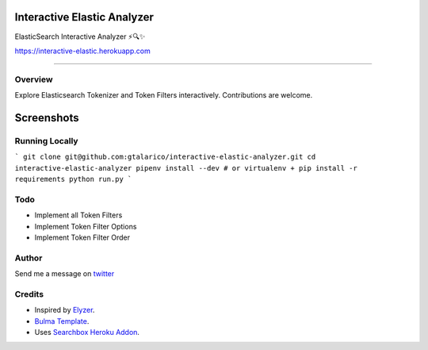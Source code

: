 ===================================
Interactive Elastic Analyzer
===================================


ElasticSearch Interactive Analyzer  ⚡🔍✨

https://interactive-elastic.herokuapp.com

-------------------------------------------------------------------------


Overview
--------

Explore Elasticsearch Tokenizer and Token Filters interactively.
Contributions are welcome.

===========
Screenshots
===========

.. image:: https://raw.githubusercontent.com/gtalarico/interactive-elastic-analyzer/master/app/static/screenshot.png

.. image:: https://raw.githubusercontent.com/gtalarico/interactive-elastic-analyzer/master/app/static/screenshot2.png

Running Locally
----------------

```
git clone git@github.com:gtalarico/interactive-elastic-analyzer.git
cd interactive-elastic-analyzer
pipenv install --dev
# or virtualenv + pip install -r requirements
python run.py
```


Todo
-------

* Implement all Token Filters
* Implement Token Filter Options
* Implement Token Filter Order


Author
------

Send me a message on `twitter`_

.. _`twitter`: https://twitter.com/gtalarico

Credits
------

* Inspired by `Elyzer <https://github.com/o19s/elyzer>`_.
* `Bulma Template <https://github.com/dansup/bulma-templates>`_.
* Uses `Searchbox Heroku Addon  <https://elements.heroku.com/addons/searchbox>`_.

